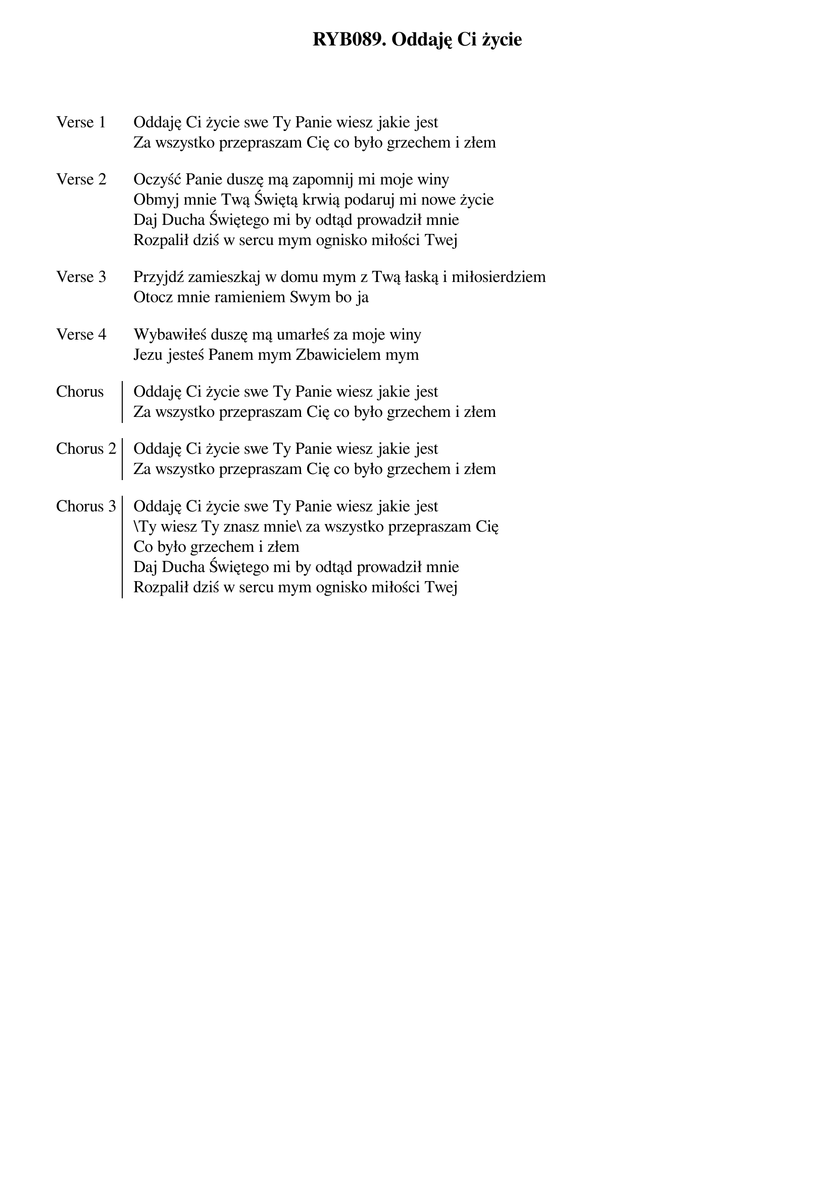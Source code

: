 ﻿{title: RYB089. Oddaję Ci życie}
{artist: Autor nieznany}

{start_of_verse: Verse 1}
Oddaję Ci życie swe Ty Panie wiesz jakie jest
Za wszystko przepraszam Cię co było grzechem i złem
{end_of_verse: Verse 1}

{start_of_verse: Verse 2}
Oczyść Panie duszę mą zapomnij mi moje winy
Obmyj mnie Twą Świętą krwią podaruj mi nowe życie
Daj Ducha Świętego mi by odtąd prowadził mnie
Rozpalił dziś w sercu mym ognisko miłości Twej
{end_of_verse: Verse 2}

{start_of_verse: Verse 3}
Przyjdź zamieszkaj w domu mym z Twą łaską i miłosierdziem
Otocz mnie ramieniem Swym bo ja
{end_of_verse: Verse 3}

{start_of_verse: Verse 4}
Wybawiłeś duszę mą umarłeś za moje winy
Jezu jesteś Panem mym Zbawicielem mym
{end_of_verse: Verse 4}

{start_of_chorus: Chorus}
Oddaję Ci życie swe Ty Panie wiesz jakie jest
Za wszystko przepraszam Cię co było grzechem i złem
{end_of_chorus: Chorus}

{start_of_chorus: Chorus 2}
Oddaję Ci życie swe Ty Panie wiesz jakie jest
Za wszystko przepraszam Cię co było grzechem i złem
{end_of_chorus: Chorus 2}

{start_of_chorus: Chorus 3}
Oddaję Ci życie swe Ty Panie wiesz jakie jest
\Ty wiesz Ty znasz mnie\ za wszystko przepraszam Cię
Co było grzechem i złem
Daj Ducha Świętego mi by odtąd prowadził mnie
Rozpalił dziś w sercu mym ognisko miłości Twej
{end_of_chorus: Chorus 3}
